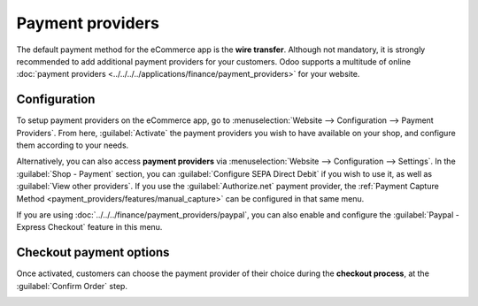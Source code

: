 =================
Payment providers
=================

The default payment method for the eCommerce app is the **wire transfer**. Although not mandatory,
it is strongly recommended to add additional payment providers for your customers. Odoo supports a
multitude of online :doc:`payment providers <../../../../applications/finance/payment_providers>`
for your website.

.. seealso::
   :doc:`../../../../applications/finance/payment_providers`

Configuration
-------------

To setup payment providers on the eCommerce app, go to :menuselection:`Website --> Configuration -->
Payment Providers`. From here, :guilabel:`Activate` the payment providers you wish to have available
on your shop, and configure them according to your needs.

Alternatively, you can also access **payment providers** via :menuselection:`Website -->
Configuration --> Settings`. In the :guilabel:`Shop - Payment` section, you can :guilabel:`Configure
SEPA Direct Debit` if you wish to use it, as well as :guilabel:`View other providers`. If you use
the :guilabel:`Authorize.net` payment provider, the :ref:`Payment Capture Method
<payment_providers/features/manual_capture>` can be configured in that same menu.

If you are using :doc:`../../../finance/payment_providers/paypal`, you can also enable and configure
the :guilabel:`Paypal - Express Checkout` feature in this menu.

Checkout payment options
------------------------

Once activated, customers can choose the payment provider of their choice during the **checkout
process**, at the :guilabel:`Confirm Order` step.

.. image:: payments/payments-checkout.png
   :align: center
   :alt: Payment provider selection at checkout
